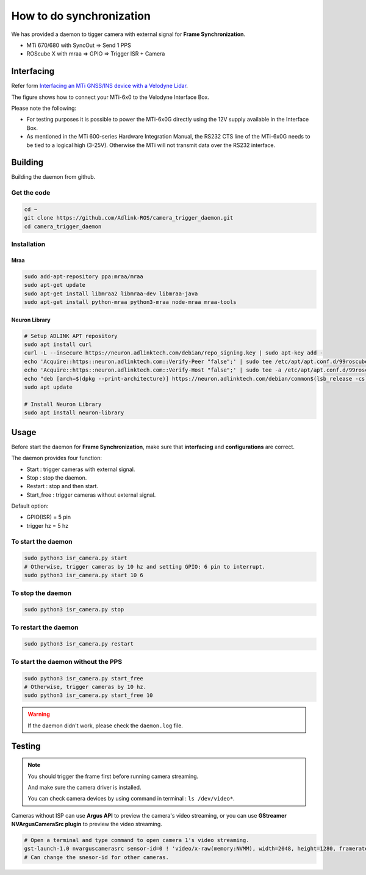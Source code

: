 How to do synchronization
=========================


We has provided a daemon to tigger camera with external signal for **Frame Synchronization**.

* MTi 670/680 with SyncOut ⇒ Send 1 PPS
* ROScube X with mraa ⇒ GPIO ⇒ Trigger ISR + Camera

Interfacing
^^^^^^^^^^^

Refer form `Interfacing an MTi GNSS/INS device with a Velodyne Lidar <https://base.xsens.com/s/article/Interfacing-an-MTi-GNSS-INS-device-with-a-Velodyne-Lidar?language=en_US>`_.

The figure shows how to connect your MTi-6x0 to the Velodyne Interface Box.

Please note the following:

* For testing purposes it is possible to power the MTi-6x0G directly using the 12V supply available in the Interface Box.
* As mentioned in the MTi 600-series Hardware Integration Manual, the RS232 CTS line of the MTi-6x0G needs to be tied to a logical high (3-25V). Otherwise the MTi will not transmit data over the RS232 interface. 

.. image:: images/interface-box.png
    :width: 80%
    :align: center

Building
^^^^^^^^

Building the daemon from github.

Get the code
------------

.. code-block:: bash

    cd ~
    git clone https://github.com/Adlink-ROS/camera_trigger_daemon.git
    cd camera_trigger_daemon

Installation
------------

Mraa
****

.. code-block:: bash

    sudo add-apt-repository ppa:mraa/mraa
    sudo apt-get update
    sudo apt-get install libmraa2 libmraa-dev libmraa-java 
    sudo apt-get install python-mraa python3-mraa node-mraa mraa-tools


Neuron Library
**************

.. code-block:: bash

    # Setup ADLINK APT repository
    sudo apt install curl
    curl -L --insecure https://neuron.adlinktech.com/debian/repo_signing.key | sudo apt-key add -
    echo 'Acquire::https::neuron.adlinktech.com::Verify-Peer "false";' | sudo tee /etc/apt/apt.conf.d/99roscube > /dev/null
    echo 'Acquire::https::neuron.adlinktech.com::Verify-Host "false";' | sudo tee -a /etc/apt/apt.conf.d/99roscube > /dev/null
    echo "deb [arch=$(dpkg --print-architecture)] https://neuron.adlinktech.com/debian/common$(lsb_release -cs) main" | sudo tee /etc/apt/sources.list.d/roscube.list > /dev/null
    sudo apt update

    # Install Neuron Library
    sudo apt install neuron-library

Usage
^^^^^

Before start the daemon for **Frame Synchronization**, make sure that **interfacing** and **configurations** are correct.


The daemon provides four function:

* Start : trigger cameras with external signal.
* Stop : stop the daemon.
* Restart : stop and then start.
* Start_free : trigger cameras without external signal.

Default option:

* GPIO(ISR) = 5 pin
* trigger hz = 5 hz

To start the daemon
-------------------

.. code-block:: bash

    sudo python3 isr_camera.py start
    # Otherwise, trigger cameras by 10 hz and setting GPIO: 6 pin to interrupt.
    sudo python3 isr_camera.py start 10 6

To stop the daemon
------------------

.. code-block:: bash
    
    sudo python3 isr_camera.py stop

To restart the daemon
---------------------

.. code-block:: bash
    
    sudo python3 isr_camera.py restart

To start the daemon without the PPS
-----------------------------------

.. code-block:: bash

    sudo python3 isr_camera.py start_free
    # Otherwise, trigger cameras by 10 hz.
    sudo python3 isr_camera.py start_free 10

.. warning:: 

    If the daemon didn't work, please check the ``daemon.log`` file.

Testing
^^^^^^^

.. note:: 
    
    You should trigger the frame first before running camera streaming.

    And make sure the camera driver is installed.

    You can check camera devices by using command in terminal : ``ls /dev/video*``.

Cameras without ISP can use **Argus API** to preview the camera's video streaming, or you can use **GStreamer NVArgusCameraSrc plugin** to preview the video streaming.

.. code-block:: bash

    # Open a terminal and type command to open camera 1's video streaming.
    gst-launch-1.0 nvarguscamerasrc sensor-id=0 ! 'video/x-raw(memory:NVMM), width=2048, height=1280, framerate=30/1' ! nvvidconv flip-method=0 ! 'video/x-raw, format=(string)I420' ! xvimagesink -e
    # Can change the snesor-id for other cameras.